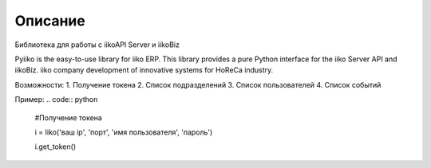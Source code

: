Описание
========

Библиотека для работы с iikoAPI Server и iikoBiz

Pyiiko is the easy-to-use library for iiko ERP. This library provides a pure Python interface for the iiko
Server API and iikoBiz. iiko company development of innovative systems for HoReCa industry.

Возможности:
1. Получение токена
2. Список подразделений
3. Список пользователей
4. Список событий


Пример:
.. code:: python

    #Получение токена

    i = Iiko('ваш ip', 'порт', 'имя пользователя', 'пароль')

    i.get_token()


